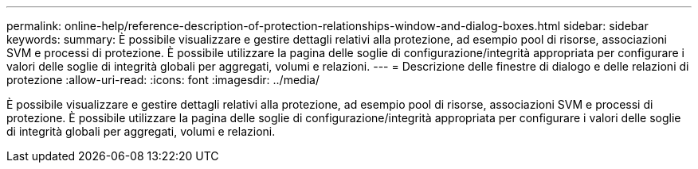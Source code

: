 ---
permalink: online-help/reference-description-of-protection-relationships-window-and-dialog-boxes.html 
sidebar: sidebar 
keywords:  
summary: È possibile visualizzare e gestire dettagli relativi alla protezione, ad esempio pool di risorse, associazioni SVM e processi di protezione. È possibile utilizzare la pagina delle soglie di configurazione/integrità appropriata per configurare i valori delle soglie di integrità globali per aggregati, volumi e relazioni. 
---
= Descrizione delle finestre di dialogo e delle relazioni di protezione
:allow-uri-read: 
:icons: font
:imagesdir: ../media/


[role="lead"]
È possibile visualizzare e gestire dettagli relativi alla protezione, ad esempio pool di risorse, associazioni SVM e processi di protezione. È possibile utilizzare la pagina delle soglie di configurazione/integrità appropriata per configurare i valori delle soglie di integrità globali per aggregati, volumi e relazioni.
